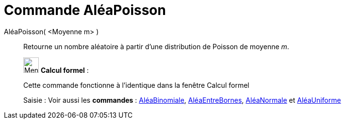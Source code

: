 = Commande AléaPoisson
:page-en: commands/RandomPoisson
ifdef::env-github[:imagesdir: /fr/modules/ROOT/assets/images]

AléaPoisson( <Moyenne m> )::
  Retourne un nombre aléatoire à partir d'une distribution de Poisson de moyenne _m_.

____________________________________________________________

image:32px-Menu_view_cas.svg.png[Menu view cas.svg,width=32,height=32] *Calcul formel* :

Cette commande fonctionne à l'identique dans la fenêtre Calcul formel

[.kcode]#Saisie :# Voir aussi les *commandes* : xref:/commands/AléaBinomiale.adoc[AléaBinomiale],
xref:/commands/AléaEntreBornes.adoc[AléaEntreBornes], xref:/commands/AléaNormale.adoc[AléaNormale] et
xref:/commands/AléaUniforme.adoc[AléaUniforme]

